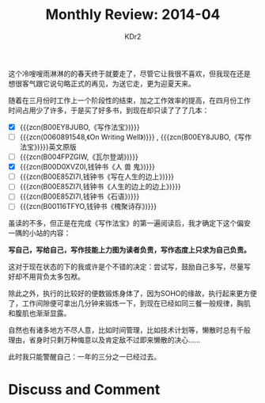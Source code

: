 # -*- mode: org; mode: auto-fill -*-
#+TITLE: Monthly Review: 2014-04
#+AUTHOR: KDr2

#+OPTIONS: toc:nil
#+OPTIONS: num:nil

#+BEGIN: inc-file :file "common.inc.org"
#+END:
#+CALL: dynamic-header() :results raw
    
这个冷嗖嗖雨淋淋的的春天终于就要走了，尽管它让我很不喜欢，但我现在还是
想很客气跟它说句略正式的再见，为送它走，更为迎夏天来。

随着在三月份时工作上一个阶段性的结束，加之工作效率的提高，在四月份工作
时间占用少了许多，于是买了好多书，到现在却只读了了了几本：

 - [X] {{{zcn(B00EY8JUBO,《写作法宝》)}}}
 - [-] {{{zcn(0060891548,《On Writing Well》)}}} , {{{zcn(B00EY8JUBO,《写作法宝》)}}}英文原版
 - [ ] {{{zcn(B004FPZGIW,《瓦尔登湖》)}}}
 - [X] {{{zcn(B00D0XVZ0I,钱钟书《人 兽 鬼》)}}}
 - [ ] {{{zcn(B00E85ZI7I,钱钟书《写在人生的边上》)}}}
 - [ ] {{{zcn(B00E85ZI7I,钱钟书《人生的边上的边上》)}}}
 - [ ] {{{zcn(B00E85ZI7I,钱钟书《石语》)}}}
 - [ ] {{{zcn(B00116TFYO,钱钟书《槐聚诗存》)}}}

虽读的不多，但正是在完成《写作法宝》的第一遍阅读后，我才确定下这个偏安
一隅的小站的内容：

*写自己，写给自己，写作技能上力图为读者负责，写作态度上只求为自己负责。*

这对于现在状态的下的我或许是个不错的决定：尝试写，鼓励自己多写，尽量写
好却不用背负太多包袱。

除此之外，执行的比较好的便数锻炼身体了，因为SOHO的缘故，执行起来更方便
了，工作间隙便可拿出几分钟来锻炼一下，到现在已经如同三餐一般规律，胸肌
和腹肌也渐渐显露。

自然也有诸多地方不尽人意，比如时间管理，比如技术计划等，懒散时总有千般
理由，省身时只剩万种悔意以及肯定敌不过即来懒散的决心……

此时我只能警醒自己：一年的三分之一已经过去。


# * Share This Page
#  #+BEGIN: inc-file :file "sharethis.inc.org"
#  #+END:

* Discuss and Comment
  #+BEGIN: inc-file :file "disqus.inc.org"
  #+END:
